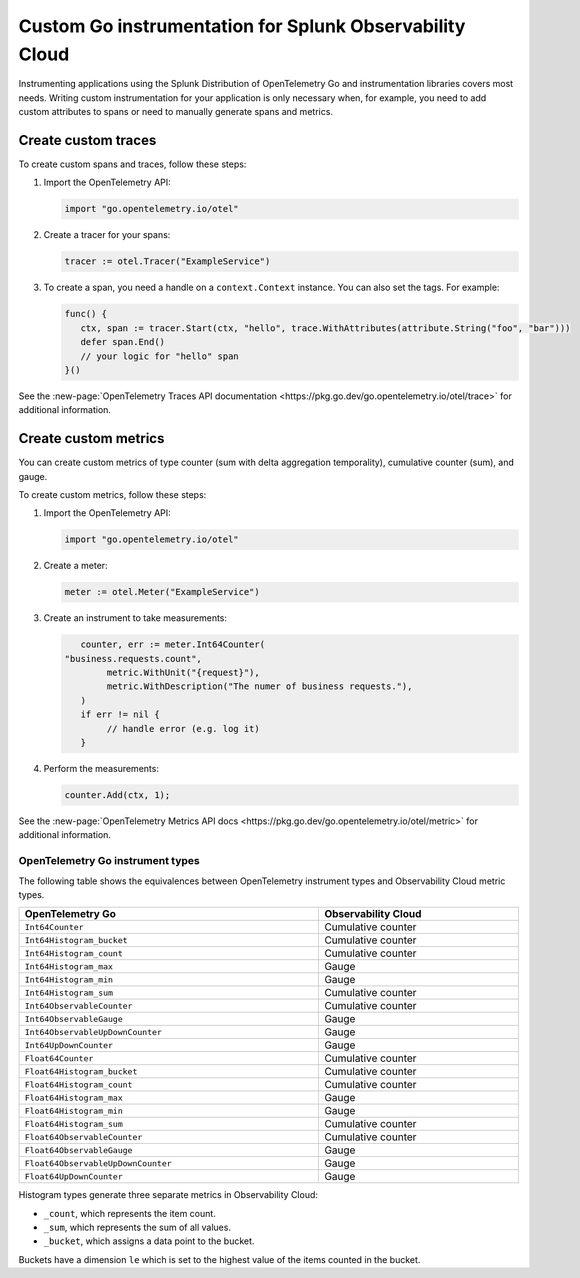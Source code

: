 .. _go-manual-instrumentation:

**********************************************************************
Custom Go instrumentation for Splunk Observability Cloud
**********************************************************************

.. meta:: 
   :description: Write custom instrumentation for your Go application when you need to add custom attributes to spans or want to manually generate spans and metrics.

Instrumenting applications using the Splunk Distribution of OpenTelemetry Go and instrumentation libraries covers most needs. Writing custom instrumentation for your application is only necessary when, for example, you need to add custom attributes to spans or need to manually generate spans and metrics.

.. _custom-traces-go:

Create custom traces
===============================

To create custom spans and traces, follow these steps:

1. Import the OpenTelemetry API:

   .. code:: go

      import "go.opentelemetry.io/otel"

2. Create a tracer for your spans:

   .. code:: go

      tracer := otel.Tracer("ExampleService")

3. To create a span, you need a handle on a ``context.Context`` instance. You can also set the tags. For example:

   .. code:: go

      func() {
         ctx, span := tracer.Start(ctx, "hello", trace.WithAttributes(attribute.String("foo", "bar")))
         defer span.End()
         // your logic for "hello" span
      }()

See the :new-page:`OpenTelemetry Traces API documentation <https://pkg.go.dev/go.opentelemetry.io/otel/trace>` for additional information.

.. _custom-metrics-go:

Create custom metrics
===============================

You can create custom metrics of type counter (sum with delta aggregation temporality), cumulative counter (sum), and gauge.

To create custom metrics, follow these steps:

1. Import the OpenTelemetry API:

   .. code:: go

      import "go.opentelemetry.io/otel"

2. Create a meter:

   .. code:: go

      meter := otel.Meter("ExampleService")

3. Create an instrument to take measurements:

   .. code:: go

	   counter, err := meter.Int64Counter(
      	"business.requests.count",
	   	metric.WithUnit("{request}"),
	   	metric.WithDescription("The numer of business requests."),
	   )
	   if err != nil {
	   	// handle error (e.g. log it)
	   }

4. Perform the measurements:

   .. code:: go

      counter.Add(ctx, 1);

See the :new-page:`OpenTelemetry Metrics API docs <https://pkg.go.dev/go.opentelemetry.io/otel/metric>` for additional information.

.. _custom-metrics-go-reference:

OpenTelemetry Go instrument types
----------------------------------------

The following table shows the equivalences between OpenTelemetry instrument types and Observability Cloud metric types.

.. list-table:: 
   :header-rows: 1
   :widths: 60 40
   :width: 100%

   * - OpenTelemetry Go
     - Observability Cloud

   * - ``Int64Counter``
     - Cumulative counter

   * - ``Int64Histogram_bucket``
     - Cumulative counter

   * - ``Int64Histogram_count``
     - Cumulative counter

   * - ``Int64Histogram_max``
     - Gauge

   * - ``Int64Histogram_min``
     - Gauge

   * - ``Int64Histogram_sum``
     - Cumulative counter

   * - ``Int64ObservableCounter``
     - Cumulative counter

   * - ``Int64ObservableGauge``
     - Gauge

   * - ``Int64ObservableUpDownCounter``
     - Gauge

   * - ``Int64UpDownCounter``
     - Gauge

   * - ``Float64Counter``
     - Cumulative counter

   * - ``Float64Histogram_bucket``
     - Cumulative counter

   * - ``Float64Histogram_count``
     - Cumulative counter

   * - ``Float64Histogram_max``
     - Gauge

   * - ``Float64Histogram_min``
     - Gauge

   * - ``Float64Histogram_sum``
     - Cumulative counter

   * - ``Float64ObservableCounter``
     - Cumulative counter

   * - ``Float64ObservableGauge``
     - Gauge
   
   * - ``Float64ObservableUpDownCounter``
     - Gauge

   * - ``Float64UpDownCounter``
     - Gauge

Histogram types generate three separate metrics in Observability Cloud:

- ``_count``, which represents the item count.
- ``_sum``, which represents the sum of all values.
- ``_bucket``, which assigns a data point to the bucket.

Buckets have a dimension ``le`` which is set to the highest value of the items counted in the bucket.






